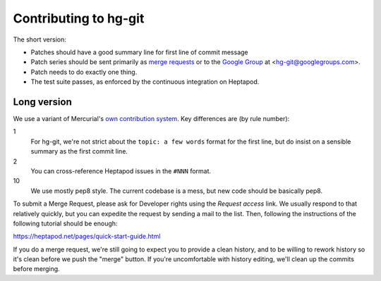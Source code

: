 ======================
Contributing to hg-git
======================

The short version:

* Patches should have a good summary line for first line of commit message
* Patch series should be sent primarily as `merge requests`_ or to the
  `Google Group`_ at <hg-git@googlegroups.com>.
* Patch needs to do exactly one thing.
* The test suite passes, as enforced by the continuous integration on
  Heptapod.

.. _merge requests: https://foss.heptapod.net/mercurial/hg-git
.. _Google Group: https://groups.google.com/forum/#!forum/hg-git

Long version
------------

We use a variant of Mercurial's `own contribution system
<https://www.mercurial-scm.org/wiki/ContributingChanges>`_. Key
differences are (by rule number):

1
  For hg-git, we're not strict about the ``topic: a few words`` format
  for the first line, but do insist on a sensible summary as the first
  commit line.

2
  You can cross-reference Heptapod issues in the ``#NNN`` format.

10
  We use mostly pep8 style. The current codebase is a mess, but new
  code should be basically pep8.

To submit a Merge Request, please ask for Developer rights using the
*Request access* link. We usually respond to that relatively quickly,
but you can expedite the request by sending a mail to the list. Then,
following the instructions of the following tutorial should be enough:

https://heptapod.net/pages/quick-start-guide.html

If you do a merge request, we're still going to expect you to
provide a clean history, and to be willing to rework history so it's
clean before we push the "merge" button. If you're uncomfortable with
history editing, we'll clean up the commits before merging.

